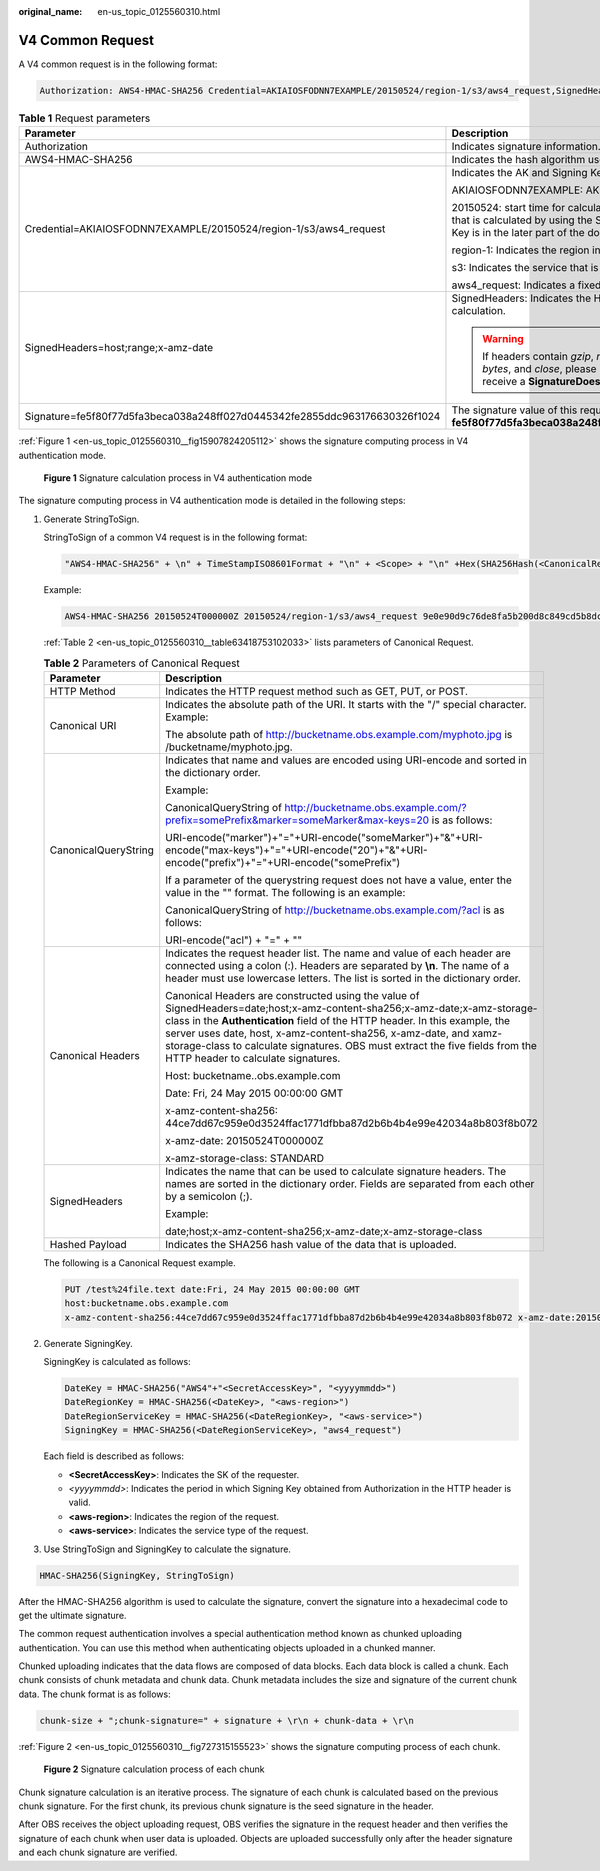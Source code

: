 :original_name: en-us_topic_0125560310.html

.. _en-us_topic_0125560310:

V4 Common Request
=================

A V4 common request is in the following format:

.. code-block::

   Authorization: AWS4-HMAC-SHA256 Credential=AKIAIOSFODNN7EXAMPLE/20150524/region-1/s3/aws4_request,SignedHeaders=host;range;x-amz-date,Signature=fe5f80f77d5fa3beca038a248ff027d0445342fe2855ddc963176630326f1024

.. table:: **Table 1** Request parameters

   +----------------------------------------------------------------------------+---------------------------------------------------------------------------------------------------------------------------------------------------------------------------------------------------------------+
   | Parameter                                                                  | Description                                                                                                                                                                                                   |
   +============================================================================+===============================================================================================================================================================================================================+
   | Authorization                                                              | Indicates signature information.                                                                                                                                                                              |
   +----------------------------------------------------------------------------+---------------------------------------------------------------------------------------------------------------------------------------------------------------------------------------------------------------+
   | AWS4-HMAC-SHA256                                                           | Indicates the hash algorithm used by signatures. It is a fixed value.                                                                                                                                         |
   +----------------------------------------------------------------------------+---------------------------------------------------------------------------------------------------------------------------------------------------------------------------------------------------------------+
   | Credential=AKIAIOSFODNN7EXAMPLE/20150524/region-1/s3/aws4_request          | Indicates the AK and Signing Key information used to calculate the signature.                                                                                                                                 |
   |                                                                            |                                                                                                                                                                                                               |
   |                                                                            | AKIAIOSFODNN7EXAMPLE: AK of the user that sends a request.                                                                                                                                                    |
   |                                                                            |                                                                                                                                                                                                               |
   |                                                                            | 20150524: start time for calculating the Signing Key. After 7 days, the signature that is calculated by using the Signing Key is invalid. The definition of Signing Key is in the later part of the document. |
   |                                                                            |                                                                                                                                                                                                               |
   |                                                                            | region-1: Indicates the region information about the request.                                                                                                                                                 |
   |                                                                            |                                                                                                                                                                                                               |
   |                                                                            | s3: Indicates the service that is required.                                                                                                                                                                   |
   |                                                                            |                                                                                                                                                                                                               |
   |                                                                            | aws4_request: Indicates a fixed value.                                                                                                                                                                        |
   +----------------------------------------------------------------------------+---------------------------------------------------------------------------------------------------------------------------------------------------------------------------------------------------------------+
   | SignedHeaders=host;range;x-amz-date                                        | SignedHeaders: Indicates the HTTP request headers that are used for signature calculation.                                                                                                                    |
   |                                                                            |                                                                                                                                                                                                               |
   |                                                                            | .. warning::                                                                                                                                                                                                  |
   |                                                                            |                                                                                                                                                                                                               |
   |                                                                            |    If headers contain *gzip*, *no-cache*, *chunked*, *identity*, *keep-alive*, *bytes*, and *close*, please use lowercase letters. Otherwise, you will receive a **SignatureDoesNotMatch** error response.    |
   +----------------------------------------------------------------------------+---------------------------------------------------------------------------------------------------------------------------------------------------------------------------------------------------------------+
   | Signature=fe5f80f77d5fa3beca038a248ff027d0445342fe2855ddc963176630326f1024 | The signature value of this request is **fe5f80f77d5fa3beca038a248ff027d0445342fe2855ddc963176630326f1024**.                                                                                                  |
   +----------------------------------------------------------------------------+---------------------------------------------------------------------------------------------------------------------------------------------------------------------------------------------------------------+

:ref:`Figure 1 <en-us_topic_0125560310__fig15907824205112>` shows the signature computing process in V4 authentication mode.

.. _en-us_topic_0125560310__fig15907824205112:

.. figure:: /_static/images/en-us_image_0125560271.png
   :alt: **Figure 1** Signature calculation process in V4 authentication mode

   **Figure 1** Signature calculation process in V4 authentication mode

The signature computing process in V4 authentication mode is detailed in the following steps:

#. Generate StringToSign.

   StringToSign of a common V4 request is in the following format:

   .. code-block::

      "AWS4-HMAC-SHA256" + \n" + TimeStampISO8601Format + "\n" + <Scope> + "\n" +Hex(SHA256Hash(<CanonicalRequest>))

   Example:

   .. code-block::

      AWS4-HMAC-SHA256 20150524T000000Z 20150524/region-1/s3/aws4_request 9e0e90d9c76de8fa5b200d8c849cd5b8dc7a3be3951ddb7f6a76b4158342019d

   :ref:`Table 2 <en-us_topic_0125560310__table63418753102033>` lists parameters of Canonical Request.

   .. _en-us_topic_0125560310__table63418753102033:

   .. table:: **Table 2** Parameters of Canonical Request

      +-----------------------------------+----------------------------------------------------------------------------------------------------------------------------------------------------------------------------------------------------------------------------------------------------------------------------------------------------------------------------------------------------------------------------------------------------+
      | Parameter                         | Description                                                                                                                                                                                                                                                                                                                                                                                        |
      +===================================+====================================================================================================================================================================================================================================================================================================================================================================================================+
      | HTTP Method                       | Indicates the HTTP request method such as GET, PUT, or POST.                                                                                                                                                                                                                                                                                                                                       |
      +-----------------------------------+----------------------------------------------------------------------------------------------------------------------------------------------------------------------------------------------------------------------------------------------------------------------------------------------------------------------------------------------------------------------------------------------------+
      | Canonical URI                     | Indicates the absolute path of the URI. It starts with the "/" special character. Example:                                                                                                                                                                                                                                                                                                         |
      |                                   |                                                                                                                                                                                                                                                                                                                                                                                                    |
      |                                   | The absolute path of http://bucketname.obs.example.com/myphoto.jpg is /bucketname/myphoto.jpg.                                                                                                                                                                                                                                                                                                     |
      +-----------------------------------+----------------------------------------------------------------------------------------------------------------------------------------------------------------------------------------------------------------------------------------------------------------------------------------------------------------------------------------------------------------------------------------------------+
      | CanonicalQueryString              | Indicates that name and values are encoded using URI-encode and sorted in the dictionary order.                                                                                                                                                                                                                                                                                                    |
      |                                   |                                                                                                                                                                                                                                                                                                                                                                                                    |
      |                                   | Example:                                                                                                                                                                                                                                                                                                                                                                                           |
      |                                   |                                                                                                                                                                                                                                                                                                                                                                                                    |
      |                                   | CanonicalQueryString of http://bucketname.obs.example.com/?prefix=somePrefix&marker=someMarker&max-keys=20 is as follows:                                                                                                                                                                                                                                                                          |
      |                                   |                                                                                                                                                                                                                                                                                                                                                                                                    |
      |                                   | URI-encode("marker")+"="+URI-encode("someMarker")+"&"+URI-encode("max-keys")+"="+URI-encode("20")+"&"+URI-encode("prefix")+"="+URI-encode("somePrefix")                                                                                                                                                                                                                                            |
      |                                   |                                                                                                                                                                                                                                                                                                                                                                                                    |
      |                                   | If a parameter of the querystring request does not have a value, enter the value in the "" format. The following is an example:                                                                                                                                                                                                                                                                    |
      |                                   |                                                                                                                                                                                                                                                                                                                                                                                                    |
      |                                   | CanonicalQueryString of http://bucketname.obs.example.com/?acl is as follows:                                                                                                                                                                                                                                                                                                                      |
      |                                   |                                                                                                                                                                                                                                                                                                                                                                                                    |
      |                                   | URI-encode("acl") + "=" + ""                                                                                                                                                                                                                                                                                                                                                                       |
      +-----------------------------------+----------------------------------------------------------------------------------------------------------------------------------------------------------------------------------------------------------------------------------------------------------------------------------------------------------------------------------------------------------------------------------------------------+
      | Canonical Headers                 | Indicates the request header list. The name and value of each header are connected using a colon (:). Headers are separated by **\\n**. The name of a header must use lowercase letters. The list is sorted in the dictionary order.                                                                                                                                                               |
      |                                   |                                                                                                                                                                                                                                                                                                                                                                                                    |
      |                                   | Canonical Headers are constructed using the value of SignedHeaders=date;host;x-amz-content-sha256;x-amz-date;x-amz-storage-class in the **Authentication** field of the HTTP header. In this example, the server uses date, host, x-amz-content-sha256, x-amz-date, and xamz-storage-class to calculate signatures. OBS must extract the five fields from the HTTP header to calculate signatures. |
      |                                   |                                                                                                                                                                                                                                                                                                                                                                                                    |
      |                                   | Host: bucketname..obs.example.com                                                                                                                                                                                                                                                                                                                                                                  |
      |                                   |                                                                                                                                                                                                                                                                                                                                                                                                    |
      |                                   | Date: Fri, 24 May 2015 00:00:00 GMT                                                                                                                                                                                                                                                                                                                                                                |
      |                                   |                                                                                                                                                                                                                                                                                                                                                                                                    |
      |                                   | x-amz-content-sha256: 44ce7dd67c959e0d3524ffac1771dfbba87d2b6b4b4e99e42034a8b803f8b072                                                                                                                                                                                                                                                                                                             |
      |                                   |                                                                                                                                                                                                                                                                                                                                                                                                    |
      |                                   | x-amz-date: 20150524T000000Z                                                                                                                                                                                                                                                                                                                                                                       |
      |                                   |                                                                                                                                                                                                                                                                                                                                                                                                    |
      |                                   | x-amz-storage-class: STANDARD                                                                                                                                                                                                                                                                                                                                                                      |
      +-----------------------------------+----------------------------------------------------------------------------------------------------------------------------------------------------------------------------------------------------------------------------------------------------------------------------------------------------------------------------------------------------------------------------------------------------+
      | SignedHeaders                     | Indicates the name that can be used to calculate signature headers. The names are sorted in the dictionary order. Fields are separated from each other by a semicolon (;).                                                                                                                                                                                                                         |
      |                                   |                                                                                                                                                                                                                                                                                                                                                                                                    |
      |                                   | Example:                                                                                                                                                                                                                                                                                                                                                                                           |
      |                                   |                                                                                                                                                                                                                                                                                                                                                                                                    |
      |                                   | date;host;x-amz-content-sha256;x-amz-date;x-amz-storage-class                                                                                                                                                                                                                                                                                                                                      |
      +-----------------------------------+----------------------------------------------------------------------------------------------------------------------------------------------------------------------------------------------------------------------------------------------------------------------------------------------------------------------------------------------------------------------------------------------------+
      | Hashed Payload                    | Indicates the SHA256 hash value of the data that is uploaded.                                                                                                                                                                                                                                                                                                                                      |
      +-----------------------------------+----------------------------------------------------------------------------------------------------------------------------------------------------------------------------------------------------------------------------------------------------------------------------------------------------------------------------------------------------------------------------------------------------+

   The following is a Canonical Request example.

   .. code-block:: text

      PUT /test%24file.text date:Fri, 24 May 2015 00:00:00 GMT
      host:bucketname.obs.example.com
      x-amz-content-sha256:44ce7dd67c959e0d3524ffac1771dfbba87d2b6b4b4e99e42034a8b803f8b072 x-amz-date:20150524T000000Z x-amz-storage-class:STANDARD date;host;x-amz-content-sha256;x-amz-date;x-amz-storage-class 44ce7dd67c959e0d3524ffac1771dfbba87d2b6b4b4e99e42034a8b803f8b072

#. Generate SigningKey.

   SigningKey is calculated as follows:

   .. code-block::

      DateKey = HMAC-SHA256("AWS4"+"<SecretAccessKey>", "<yyyymmdd>")
      DateRegionKey = HMAC-SHA256(<DateKey>, "<aws-region>")
      DateRegionServiceKey = HMAC-SHA256(<DateRegionKey>, "<aws-service>")
      SigningKey = HMAC-SHA256(<DateRegionServiceKey>, "aws4_request")

   Each field is described as follows:

   -  **<SecretAccessKey>**: Indicates the SK of the requester.

   -  *<yyyymmdd>*: Indicates the period in which Signing Key obtained from Authorization in the HTTP header is valid.

   -  **<aws-region>**: Indicates the region of the request.

   -  **<aws-service>**: Indicates the service type of the request.

#. Use StringToSign and SigningKey to calculate the signature.

.. code-block::

   HMAC-SHA256(SigningKey, StringToSign)

After the HMAC-SHA256 algorithm is used to calculate the signature, convert the signature into a hexadecimal code to get the ultimate signature.

The common request authentication involves a special authentication method known as chunked uploading authentication. You can use this method when authenticating objects uploaded in a chunked manner.

Chunked uploading indicates that the data flows are composed of data blocks. Each data block is called a chunk. Each chunk consists of chunk metadata and chunk data. Chunk metadata includes the size and signature of the current chunk data. The chunk format is as follows:

.. code-block::

   chunk-size + ";chunk-signature=" + signature + \r\n + chunk-data + \r\n

:ref:`Figure 2 <en-us_topic_0125560310__fig727315155523>` shows the signature computing process of each chunk.

.. _en-us_topic_0125560310__fig727315155523:

.. figure:: /_static/images/en-us_image_0125560434.png
   :alt: **Figure 2** Signature calculation process of each chunk

   **Figure 2** Signature calculation process of each chunk

Chunk signature calculation is an iterative process. The signature of each chunk is calculated based on the previous chunk signature. For the first chunk, its previous chunk signature is the seed signature in the header.

After OBS receives the object uploading request, OBS verifies the signature in the request header and then verifies the signature of each chunk when user data is uploaded. Objects are uploaded successfully only after the header signature and each chunk signature are verified.
